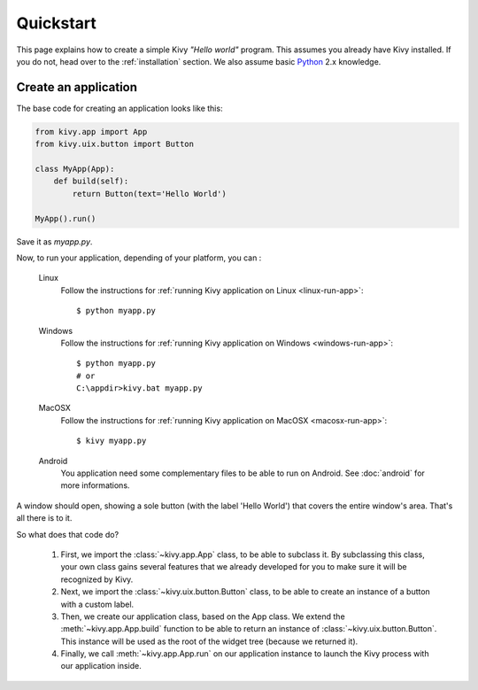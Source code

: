 .. _quickstart:

Quickstart
==========

This page explains how to create a simple Kivy *"Hello world"* program.
This assumes you already have Kivy installed. If you do not, head over to the
:ref:`installation` section. We also assume basic `Python <http://docs.python.org/tutorial/>`_
2.x knowledge.


Create an application
---------------------

The base code for creating an application looks like this:

.. sourcecode:: python

    from kivy.app import App
    from kivy.uix.button import Button

    class MyApp(App):
        def build(self):
            return Button(text='Hello World')

    MyApp().run()

Save it as `myapp.py`.

Now, to run your application, depending of your platform, you can :

    Linux
        Follow the instructions for :ref:`running Kivy application on Linux <linux-run-app>`::

            $ python myapp.py

    Windows
        Follow the instructions for :ref:`running Kivy application on Windows <windows-run-app>`::
            
            $ python myapp.py
            # or
            C:\appdir>kivy.bat myapp.py

    MacOSX
        Follow the instructions for :ref:`running Kivy application on MacOSX <macosx-run-app>`::

            $ kivy myapp.py

    Android
        You application need some complementary files to be able to run on Android.
        See :doc:`android` for more informations.

A window should open, showing a sole button (with the label 'Hello World') that
covers the entire window's area. That's all there is to it.

So what does that code do?

 #. First, we import the :class:`~kivy.app.App` class, to be able to
    subclass it.
    By subclassing this class, your own class gains several features that
    we already developed for you to make sure it will be recognized by
    Kivy.
 #. Next, we import the :class:`~kivy.uix.button.Button` class, to be able to
    create an instance of a button with a custom label.
 #. Then, we create our application class, based on the App class.
    We extend the :meth:`~kivy.app.App.build` function to be able to return an
    instance of :class:`~kivy.uix.button.Button`. This instance will be used
    as the root of the widget tree (because we returned it).
 #. Finally, we call :meth:`~kivy.app.App.run` on our application instance to
    launch the Kivy process with our application inside.

